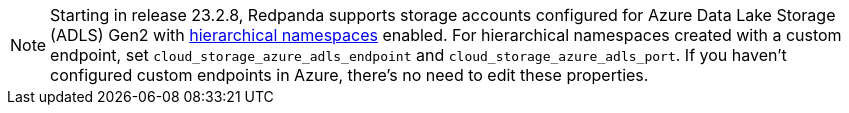 NOTE: Starting in release 23.2.8, Redpanda supports storage accounts configured for Azure Data Lake Storage (ADLS) Gen2 with https://learn.microsoft.com/en-us/azure/storage/blobs/data-lake-storage-namespace[hierarchical namespaces^] enabled. For hierarchical namespaces created with a custom endpoint, set `cloud_storage_azure_adls_endpoint` and `cloud_storage_azure_adls_port`. If you haven't configured custom endpoints in Azure, there's no need to edit these properties.
